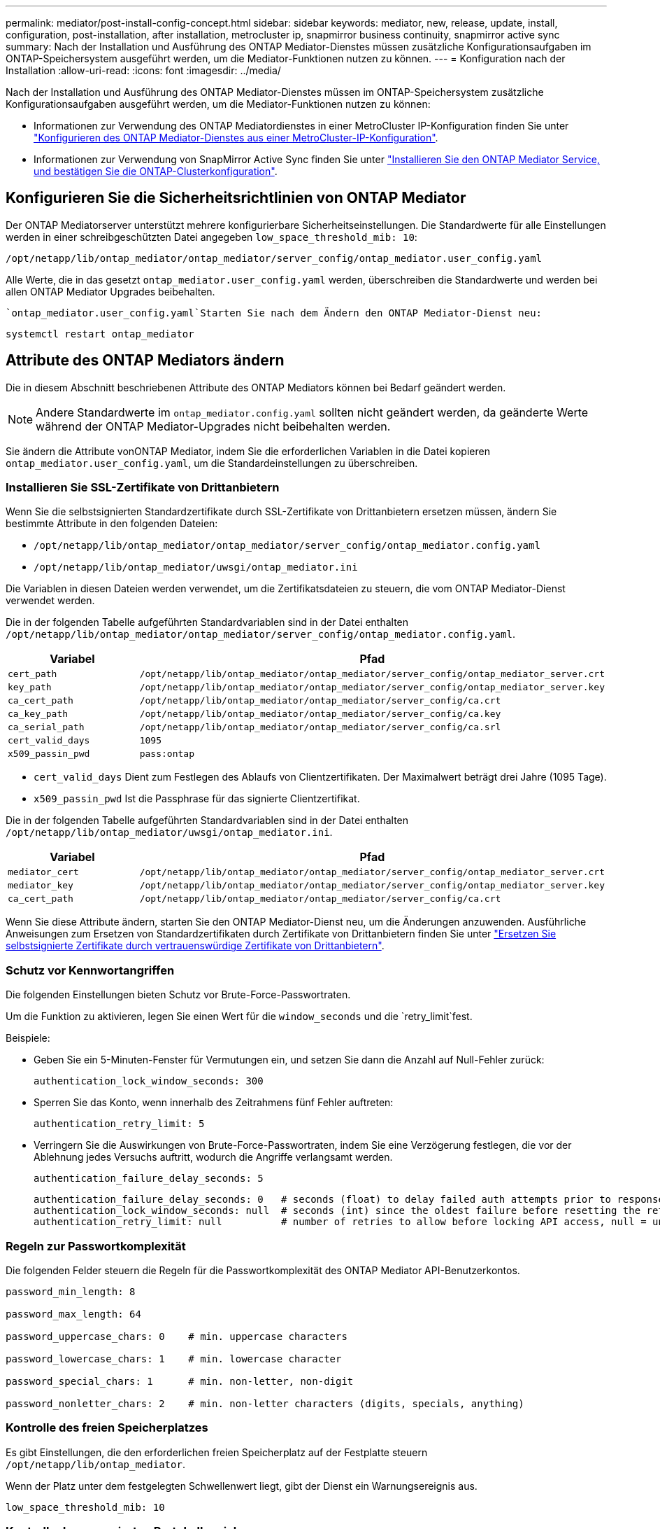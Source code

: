 ---
permalink: mediator/post-install-config-concept.html 
sidebar: sidebar 
keywords: mediator, new, release, update, install, configuration, post-installation, after installation, metrocluster ip, snapmirror business continuity, snapmirror active sync 
summary: Nach der Installation und Ausführung des ONTAP Mediator-Dienstes müssen zusätzliche Konfigurationsaufgaben im ONTAP-Speichersystem ausgeführt werden, um die Mediator-Funktionen nutzen zu können. 
---
= Konfiguration nach der Installation
:allow-uri-read: 
:icons: font
:imagesdir: ../media/


[role="lead"]
Nach der Installation und Ausführung des ONTAP Mediator-Dienstes müssen im ONTAP-Speichersystem zusätzliche Konfigurationsaufgaben ausgeführt werden, um die Mediator-Funktionen nutzen zu können:

* Informationen zur Verwendung des ONTAP Mediatordienstes in einer MetroCluster IP-Konfiguration finden Sie unter link:https://docs.netapp.com/us-en/ontap-metrocluster/install-ip/task_configuring_the_ontap_mediator_service_from_a_metrocluster_ip_configuration.html["Konfigurieren des ONTAP Mediator-Dienstes aus einer MetroCluster-IP-Konfiguration"^].
* Informationen zur Verwendung von SnapMirror Active Sync finden Sie unter link:../snapmirror-active-sync/mediator-install-task.html["Installieren Sie den ONTAP Mediator Service, und bestätigen Sie die ONTAP-Clusterkonfiguration"].




== Konfigurieren Sie die Sicherheitsrichtlinien von ONTAP Mediator

Der ONTAP Mediatorserver unterstützt mehrere konfigurierbare Sicherheitseinstellungen. Die Standardwerte für alle Einstellungen werden in einer schreibgeschützten Datei angegeben `low_space_threshold_mib: 10`:

`/opt/netapp/lib/ontap_mediator/ontap_mediator/server_config/ontap_mediator.user_config.yaml`

Alle Werte, die in das gesetzt `ontap_mediator.user_config.yaml` werden, überschreiben die Standardwerte und werden bei allen ONTAP Mediator Upgrades beibehalten.

 `ontap_mediator.user_config.yaml`Starten Sie nach dem Ändern den ONTAP Mediator-Dienst neu:

`systemctl restart ontap_mediator`



== Attribute des ONTAP Mediators ändern

Die in diesem Abschnitt beschriebenen Attribute des ONTAP Mediators können bei Bedarf geändert werden.


NOTE: Andere Standardwerte im `ontap_mediator.config.yaml` sollten nicht geändert werden, da geänderte Werte während der ONTAP Mediator-Upgrades nicht beibehalten werden.

Sie ändern die Attribute vonONTAP Mediator, indem Sie die erforderlichen Variablen in die Datei kopieren `ontap_mediator.user_config.yaml`, um die Standardeinstellungen zu überschreiben.



=== Installieren Sie SSL-Zertifikate von Drittanbietern

Wenn Sie die selbstsignierten Standardzertifikate durch SSL-Zertifikate von Drittanbietern ersetzen müssen, ändern Sie bestimmte Attribute in den folgenden Dateien:

* `/opt/netapp/lib/ontap_mediator/ontap_mediator/server_config/ontap_mediator.config.yaml`
* `/opt/netapp/lib/ontap_mediator/uwsgi/ontap_mediator.ini`


Die Variablen in diesen Dateien werden verwendet, um die Zertifikatsdateien zu steuern, die vom ONTAP Mediator-Dienst verwendet werden.

Die in der folgenden Tabelle aufgeführten Standardvariablen sind in der Datei enthalten `/opt/netapp/lib/ontap_mediator/ontap_mediator/server_config/ontap_mediator.config.yaml`.

[cols="2*"]
|===
| Variabel | Pfad 


| `cert_path` | `/opt/netapp/lib/ontap_mediator/ontap_mediator/server_config/ontap_mediator_server.crt` 


| `key_path` | `/opt/netapp/lib/ontap_mediator/ontap_mediator/server_config/ontap_mediator_server.key` 


| `ca_cert_path` | `/opt/netapp/lib/ontap_mediator/ontap_mediator/server_config/ca.crt` 


| `ca_key_path` | `/opt/netapp/lib/ontap_mediator/ontap_mediator/server_config/ca.key` 


| `ca_serial_path` | `/opt/netapp/lib/ontap_mediator/ontap_mediator/server_config/ca.srl` 


| `cert_valid_days` | `1095` 


| `x509_passin_pwd` | `pass:ontap` 
|===
* `cert_valid_days` Dient zum Festlegen des Ablaufs von Clientzertifikaten. Der Maximalwert beträgt drei Jahre (1095 Tage).
* `x509_passin_pwd` Ist die Passphrase für das signierte Clientzertifikat.


Die in der folgenden Tabelle aufgeführten Standardvariablen sind in der Datei enthalten `/opt/netapp/lib/ontap_mediator/uwsgi/ontap_mediator.ini`.

[cols="2*"]
|===
| Variabel | Pfad 


| `mediator_cert` | `/opt/netapp/lib/ontap_mediator/ontap_mediator/server_config/ontap_mediator_server.crt` 


| `mediator_key` | `/opt/netapp/lib/ontap_mediator/ontap_mediator/server_config/ontap_mediator_server.key` 


| `ca_cert_path` | `/opt/netapp/lib/ontap_mediator/ontap_mediator/server_config/ca.crt` 
|===
Wenn Sie diese Attribute ändern, starten Sie den ONTAP Mediator-Dienst neu, um die Änderungen anzuwenden. Ausführliche Anweisungen zum Ersetzen von Standardzertifikaten durch Zertifikate von Drittanbietern finden Sie unter link:../mediator/manage-task.html#replace-self-signed-certificates-with-trusted-third-party-certificates["Ersetzen Sie selbstsignierte Zertifikate durch vertrauenswürdige Zertifikate von Drittanbietern"].



=== Schutz vor Kennwortangriffen

Die folgenden Einstellungen bieten Schutz vor Brute-Force-Passwortraten.

Um die Funktion zu aktivieren, legen Sie einen Wert für die `window_seconds` und die `retry_limit`fest.

Beispiele:

--
* Geben Sie ein 5-Minuten-Fenster für Vermutungen ein, und setzen Sie dann die Anzahl auf Null-Fehler zurück:
+
`authentication_lock_window_seconds: 300`

* Sperren Sie das Konto, wenn innerhalb des Zeitrahmens fünf Fehler auftreten:
+
`authentication_retry_limit: 5`

* Verringern Sie die Auswirkungen von Brute-Force-Passwortraten, indem Sie eine Verzögerung festlegen, die vor der Ablehnung jedes Versuchs auftritt, wodurch die Angriffe verlangsamt werden.
+
`authentication_failure_delay_seconds: 5`

+
....
authentication_failure_delay_seconds: 0   # seconds (float) to delay failed auth attempts prior to response, 0 = no delay
authentication_lock_window_seconds: null  # seconds (int) since the oldest failure before resetting the retry counter, null = no window
authentication_retry_limit: null          # number of retries to allow before locking API access, null = unlimited
....


--


=== Regeln zur Passwortkomplexität

Die folgenden Felder steuern die Regeln für die Passwortkomplexität des ONTAP Mediator API-Benutzerkontos.

....
password_min_length: 8

password_max_length: 64

password_uppercase_chars: 0    # min. uppercase characters

password_lowercase_chars: 1    # min. lowercase character

password_special_chars: 1      # min. non-letter, non-digit

password_nonletter_chars: 2    # min. non-letter characters (digits, specials, anything)
....


=== Kontrolle des freien Speicherplatzes

Es gibt Einstellungen, die den erforderlichen freien Speicherplatz auf der Festplatte steuern `/opt/netapp/lib/ontap_mediator`.

Wenn der Platz unter dem festgelegten Schwellenwert liegt, gibt der Dienst ein Warnungsereignis aus.

....
low_space_threshold_mib: 10
....


=== Kontrolle des reservierten Protokollspeichers

Die RESERVE_LOG_SPACE wird durch bestimmte Einstellungen gesteuert. Standardmäßig erstellt die ONTAP Mediator-Serverinstallation einen separaten Speicherplatz für die Protokolle. Das Installationsprogramm erstellt eine neue Datei mit fester Größe mit insgesamt 700 MB Festplattenspeicher, die explizit für Mediator Logging verwendet werden soll.

So deaktivieren Sie diese Funktion und verwenden den Standardspeicherplatz:

--
. Ändern Sie den Wert von RESERVE_LOG_SPACE in der folgenden Datei von 1 auf 0:
+
`/opt/netapp/lib/ontap_mediator/tools/mediator_env`

. Mediator neu starten:
+
.. `cat /opt/netapp/lib/ontap_mediator/tools/mediator_env | grep "RESERVE_LOG_SPACE"`
+
....
RESERVE_LOG_SPACE=0
....
.. `systemctl restart ontap_mediator`




--
Um die Funktion wieder zu aktivieren, ändern Sie den Wert von 0 auf 1, und starten Sie den Mediator neu.


NOTE: Durch Umschalten zwischen Festplattenspeicherplätzen werden vorhandene Protokolle nicht gelöscht. Alle vorherigen Protokolle werden gesichert und anschließend auf den aktuellen Speicherplatz verschoben, nachdem Mediator gewechselt und neu gestartet wurde.

